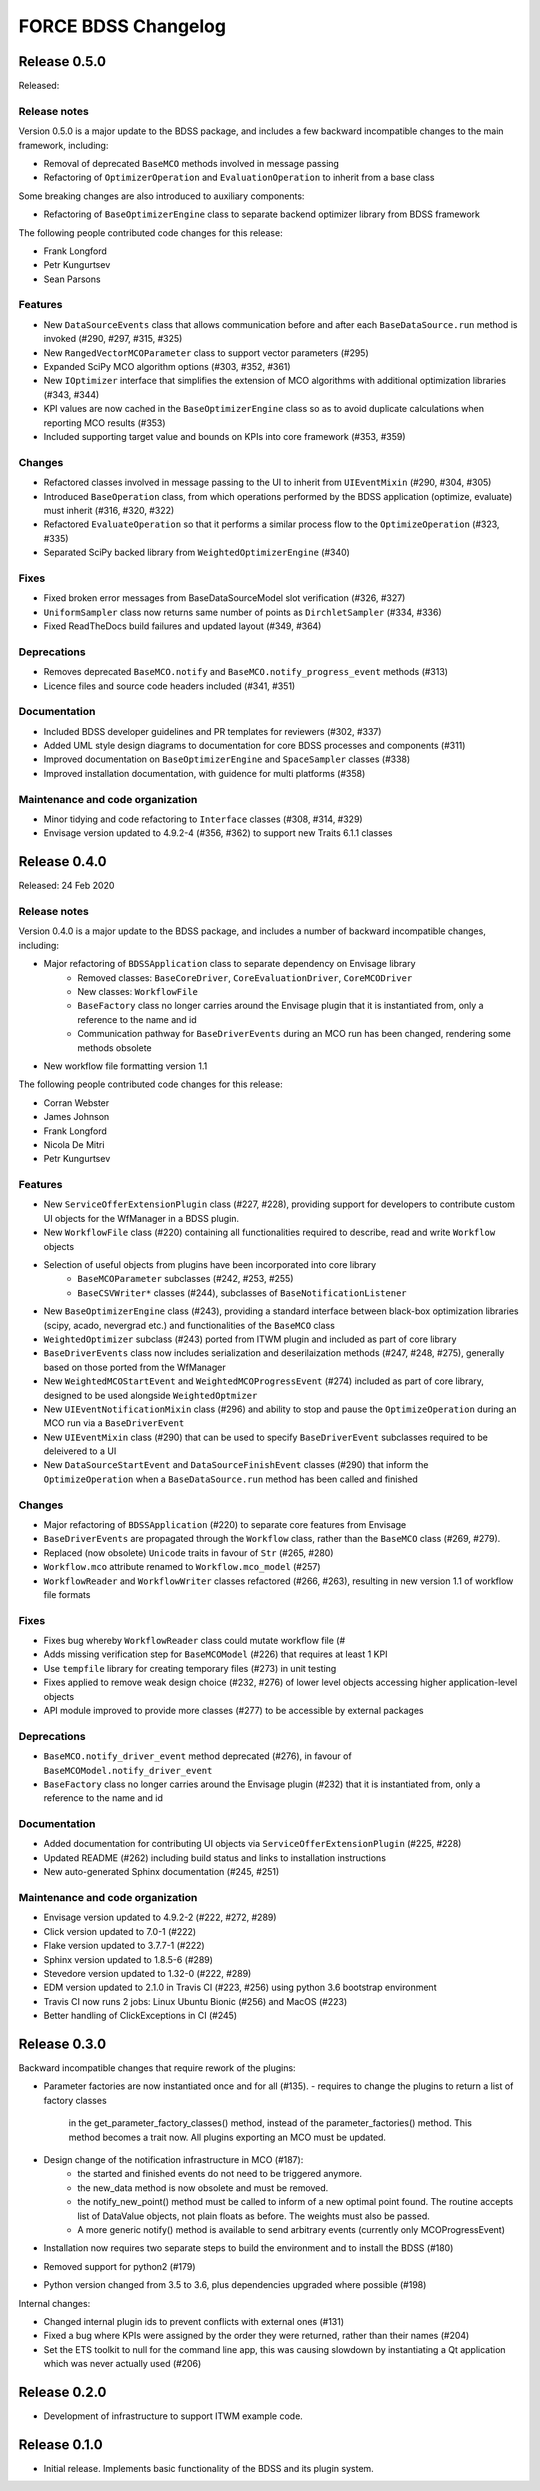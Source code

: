 FORCE BDSS Changelog
====================

Release 0.5.0
-------------

Released:

Release notes
~~~~~~~~~~~~~

Version 0.5.0 is a major update to the BDSS package, and includes a few
backward incompatible changes to the main framework, including:

* Removal of deprecated ``BaseMCO`` methods involved in message passing
* Refactoring of ``OptimizerOperation`` and ``EvaluationOperation`` to inherit
  from a base class

Some breaking changes are also introduced to auxiliary components:

* Refactoring of ``BaseOptimizerEngine`` class to separate backend
  optimizer library from BDSS framework

The following people contributed
code changes for this release:

* Frank Longford
* Petr Kungurtsev
* Sean Parsons

Features
~~~~~~~~
* New ``DataSourceEvents`` class that allows communication before and after each
  ``BaseDataSource.run`` method is invoked (#290, #297, #315, #325)
* New ``RangedVectorMCOParameter`` class to support vector parameters (#295)
* Expanded SciPy MCO algorithm options (#303, #352, #361)
* New ``IOptimizer`` interface that simplifies the extension of MCO algorithms with
  additional optimization libraries (#343, #344)
* KPI values are now cached in the ``BaseOptimizerEngine`` class so as to avoid duplicate
  calculations when reporting MCO results (#353)
* Included supporting target value and bounds on KPIs into core framework (#353, #359)

Changes
~~~~~~~~
* Refactored classes involved in message passing to the UI to inherit from ``UIEventMixin``
  (#290, #304, #305)
* Introduced ``BaseOperation`` class, from which operations performed by the BDSS
  application (optimize, evaluate) must inherit (#316, #320, #322)
* Refactored ``EvaluateOperation`` so that it performs a similar process flow to the
  ``OptimizeOperation`` (#323, #335)
* Separated SciPy backed library from ``WeightedOptimizerEngine`` (#340)

Fixes
~~~~~
* Fixed broken error messages from BaseDataSourceModel slot verification (#326, #327)
* ``UniformSampler`` class now returns same number of points as ``DirchletSampler`` (#334, #336)
* Fixed ReadTheDocs build failures and updated layout (#349, #364)

Deprecations
~~~~~~~~~~~~
* Removes deprecated ``BaseMCO.notify`` and ``BaseMCO.notify_progress_event`` methods (#313)
* Licence files and source code headers included (#341, #351)

Documentation
~~~~~~~~~~~~~
* Included BDSS developer guidelines and PR templates for reviewers (#302, #337)
* Added UML style design diagrams to documentation for core BDSS processes and components
  (#311)
* Improved documentation on ``BaseOptimizerEngine`` and ``SpaceSampler`` classes (#338)
* Improved installation documentation, with guidence for multi platforms (#358)

Maintenance and code organization
~~~~~~~~~~~~~~~~~~~~~~~~~~~~~~~~~
* Minor tidying and code refactoring to ``Interface`` classes (#308, #314, #329)
* Envisage version updated to 4.9.2-4 (#356, #362) to support new Traits 6.1.1 classes

Release 0.4.0
-------------

Released: 24 Feb 2020

Release notes
~~~~~~~~~~~~~

Version 0.4.0 is a major update to the BDSS package, and includes a number of
backward incompatible changes, including:

* Major refactoring of ``BDSSApplication`` class to separate dependency on Envisage library
    -  Removed classes: ``BaseCoreDriver``, ``CoreEvaluationDriver``, ``CoreMCODriver``
    -  New classes: ``WorkflowFile``
    - ``BaseFactory`` class no longer carries around the Envisage plugin that it is
      instantiated from, only a reference to the name and id
    - Communication pathway for ``BaseDriverEvents`` during an MCO run has been changed,
      rendering some methods obsolete
* New workflow file formatting version 1.1

The following people contributed
code changes for this release:

* Corran Webster
* James Johnson
* Frank Longford
* Nicola De Mitri
* Petr Kungurtsev

Features
~~~~~~~~

* New ``ServiceOfferExtensionPlugin`` class (#227, #228), providing support for developers
  to contribute custom UI objects for the WfManager in a BDSS plugin.
* New ``WorkflowFile`` class (#220) containing all functionalities required to describe, read and write
  ``Workflow`` objects
* Selection of useful objects from plugins have been incorporated into core library
    - ``BaseMCOParameter`` subclasses (#242, #253, #255)
    - ``BaseCSVWriter*`` classes (#244), subclasses of ``BaseNotificationListener``
* New ``BaseOptimizerEngine`` class (#243), providing a standard interface between black-box
  optimization libraries (scipy, acado, nevergrad etc.) and functionalities of the ``BaseMCO`` class
* ``WeightedOptimizer`` subclass (#243) ported from ITWM plugin and included as part of core library
* ``BaseDriverEvents`` class now includes serialization and deserilaization methods (#247, #248, #275),
  generally based on those ported from the WfManager
* New ``WeightedMCOStartEvent`` and ``WeightedMCOProgressEvent`` (#274) included as part of core library,
  designed to be used alongside ``WeightedOptmizer``
* New ``UIEventNotificationMixin`` class (#296) and ability to stop and pause the ``OptimizeOperation``
  during an MCO run via a ``BaseDriverEvent``
* New ``UIEventMixin`` class (#290) that can be used to specify ``BaseDriverEvent`` subclasses
  required to be deleivered to a UI
* New ``DataSourceStartEvent`` and ``DataSourceFinishEvent`` classes (#290) that inform the
  ``OptimizeOperation`` when a ``BaseDataSource.run`` method has been called and finished


Changes
~~~~~~~~

* Major refactoring of ``BDSSApplication`` (#220) to separate core features from Envisage
* ``BaseDriverEvents`` are propagated through the ``Workflow`` class, rather than the
  ``BaseMCO`` class (#269, #279).
* Replaced (now obsolete) ``Unicode`` traits in favour of ``Str`` (#265, #280)
* ``Workflow.mco`` attribute renamed to ``Workflow.mco_model`` (#257)
* ``WorkflowReader`` and ``WorkflowWriter`` classes refactored (#266, #263), resulting in new
  version 1.1 of workflow file formats

Fixes
~~~~~

* Fixes bug whereby ``WorkflowReader`` class could mutate workflow file (#
* Adds missing verification step for ``BaseMCOModel`` (#226) that requires at least 1 KPI
* Use ``tempfile`` library for creating temporary files (#273) in unit testing
* Fixes applied to remove weak design choice (#232, #276) of lower level objects accessing higher
  application-level objects
* API module improved to provide more classes (#277) to be accessible by external packages

Deprecations
~~~~~~~~~~~~

* ``BaseMCO.notify_driver_event`` method deprecated (#276), in favour of ``BaseMCOModel.notify_driver_event``
* ``BaseFactory`` class no longer carries around the Envisage plugin (#232) that it is
  instantiated from, only a reference to the name and id

Documentation
~~~~~~~~~~~~~

* Added documentation for contributing UI objects via ``ServiceOfferExtensionPlugin`` (#225, #228)
* Updated README (#262) including build status and links to installation instructions
* New auto-generated Sphinx documentation (#245, #251)

Maintenance and code organization
~~~~~~~~~~~~~~~~~~~~~~~~~~~~~~~~~

* Envisage version updated to 4.9.2-2 (#222, #272, #289)
* Click version updated to 7.0-1 (#222)
* Flake version updated to 3.7.7-1 (#222)
* Sphinx version updated to 1.8.5-6 (#289)
* Stevedore version updated to 1.32-0 (#222, #289)
* EDM version updated to 2.1.0 in Travis CI (#223, #256) using python 3.6 bootstrap environment
* Travis CI now runs 2 jobs: Linux Ubuntu Bionic (#256) and MacOS (#223)
* Better handling of ClickExceptions in CI (#245)


Release 0.3.0
-------------

Backward incompatible changes that require rework of the plugins:

- Parameter factories are now instantiated once and for all (#135).
  - requires to change the plugins to return a list of factory classes
    in the get_parameter_factory_classes() method, instead of the
    parameter_factories() method. This method becomes a trait now.
    All plugins exporting an MCO must be updated.
- Design change of the notification infrastructure in MCO (#187):
    - the started and finished events do not need to be triggered anymore.
    - the new_data method is now obsolete and must be removed.
    - the notify_new_point() method must be called to inform of a new optimal
      point found. The routine accepts list of DataValue objects, not plain
      floats as before. The weights must also be passed.
    - A more generic notify() method is available to send arbitrary events
      (currently only MCOProgressEvent)

- Installation now requires two separate steps to build the environment
  and to install the BDSS (#180)
- Removed support for python2 (#179)
- Python version changed from 3.5 to 3.6, plus dependencies upgraded where
  possible (#198)

Internal changes:

- Changed internal plugin ids to prevent conflicts with external ones (#131)
- Fixed a bug where KPIs were assigned by the order they were returned,
  rather than their names (#204)
- Set the ETS toolkit to null for the command line app, this was causing
  slowdown by instantiating a Qt application which was never actually used
  (#206)

Release 0.2.0
-------------

- Development of infrastructure to support ITWM example code.

Release 0.1.0
-------------

- Initial release. Implements basic functionality of the BDSS and its
  plugin system.

